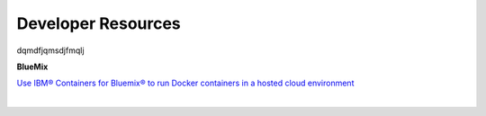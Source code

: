 .. _dfx-dev-resources-label:

Developer Resources
===================

dqmdfjqmsdjfmqlj

.. _dfx-bluemix-resources-label:

**BlueMix**

`Use IBM® Containers for Bluemix® to run Docker containers in a hosted cloud environment <https://console.ng.bluemix.net/docs/containers/container_index.html#container_index>`_

|
